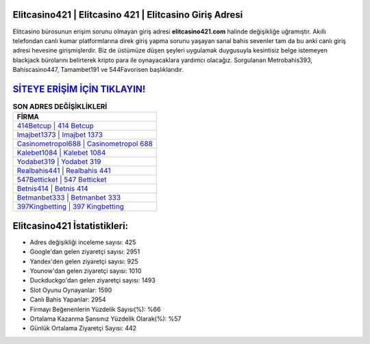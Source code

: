 ﻿Elitcasino421 | Elitcasino 421 | Elitcasino Giriş Adresi
===================================

.. image:: images/elitcasino-giris.jpg
   :width: 600
   
Elitcasino bürosunun erişim sorunu olmayan giriş adresi **elitcasino421.com** halinde değişikliğe uğramıştır. Akıllı telefondan canlı kumar platformlarına direk giriş yapma sorunu yaşayan sanal bahis sevenler tam da bu anki canlı giriş adresi hevesine girişmişlerdir. Biz de üstümüze düşen şeyleri uygulamak duygusuyla kesintisiz belge istemeyen blackjack bürolarını belirterek kripto para ile oynayacaklara yardımcı olacağız. Sorgulanan Metrobahis393, Bahiscasino447, Tamambet191 ve 544Favorisen başlıklarıdır.

`SİTEYE ERİŞİM İÇİN TIKLAYIN! <https://urlday.cc/git>`_
==============

.. list-table:: **SON ADRES DEĞİŞİKLİKLERİ**
   :widths: 100
   :header-rows: 1

   * - FİRMA
   * - `414Betcup | 414 Betcup <414betcup-414-betcup-betcup-giris-adresi.html>`_
   * - `Imajbet1373 | Imajbet 1373 <imajbet1373-imajbet-1373-imajbet-giris-adresi.html>`_
   * - `Casinometropol688 | Casinometropol 688 <casinometropol688-casinometropol-688-casinometropol-giris-adresi.html>`_	 
   * - `Kalebet1084 | Kalebet 1084 <kalebet1084-kalebet-1084-kalebet-giris-adresi.html>`_	 
   * - `Yodabet319 | Yodabet 319 <yodabet319-yodabet-319-yodabet-giris-adresi.html>`_ 
   * - `Realbahis441 | Realbahis 441 <realbahis441-realbahis-441-realbahis-giris-adresi.html>`_
   * - `547Betticket | 547 Betticket <547betticket-547-betticket-betticket-giris-adresi.html>`_	 
   * - `Betnis414 | Betnis 414 <betnis414-betnis-414-betnis-giris-adresi.html>`_
   * - `Betmanbet333 | Betmanbet 333 <betmanbet333-betmanbet-333-betmanbet-giris-adresi.html>`_
   * - `397Kingbetting | 397 Kingbetting <397kingbetting-397-kingbetting-kingbetting-giris-adresi.html>`_
	 
Elitcasino421 İstatistikleri:
===================================	 
* Adres değişikliği inceleme sayısı: 425
* Google'dan gelen ziyaretçi sayısı: 2951
* Yandex'den gelen ziyaretçi sayısı: 925
* Younow'dan gelen ziyaretçi sayısı: 1010
* Duckduckgo'dan gelen ziyaretçi sayısı: 1493
* Slot Oyunu Oynayanlar: 1590
* Canlı Bahis Yapanlar: 2954
* Firmayı Beğenenlerin Yüzdelik Sayısı(%): %66
* Ortalama Kazanma Şansınız Yüzdelik Olarak(%): %57
* Günlük Ortalama Ziyaretçi Sayısı: 442
